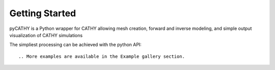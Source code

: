 Getting Started
===============

.. The getting-started should show some primary use cases in more detail. The reader will follow a step-by-step procedure to set-up a working prototype

pyCATHY is a Python wrapper for CATHY allowing mesh creation, forward and inverse modeling, and simple output visualization of CATHY simulations

The simpliest processing can be achieved with the python API::


.. More examples are available in the Example gallery section.
